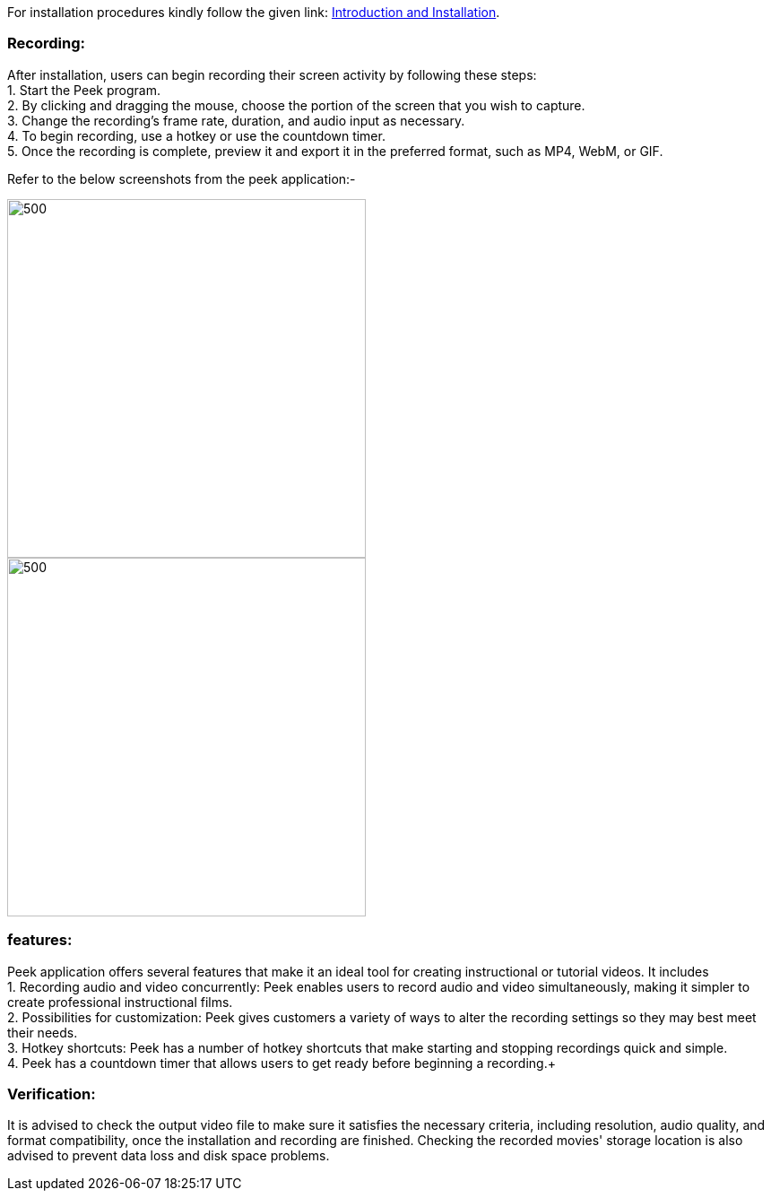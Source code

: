 For installation procedures kindly follow the given link: xref:template-included-file-1.adoc[Introduction and Installation]. +

[[recording]]
=== Recording: +
After installation, users can begin recording their screen activity by following these steps: +
1. Start the Peek program. +
2. By clicking and dragging the mouse, choose the portion of the screen that you wish to capture. +
3. Change the recording's frame rate, duration, and audio input as necessary. +
4. To begin recording, use a hotkey or use the countdown timer. +
5. Once the recording is complete, preview it and export it in the preferred format, such as MP4, WebM, or GIF. +

Refer to the below screenshots from the peek application:-

image::steps1.jpeg[500,400]

image::steps2.jpeg[500,400]


[[features]]
=== features: +
Peek application offers several features that make it an ideal tool for creating instructional or tutorial videos. It includes + 
1. Recording audio and video concurrently: Peek enables users to record audio and video simultaneously, making it simpler to create professional instructional films. + 
2. Possibilities for customization: Peek gives customers a variety of ways to alter the recording settings so they may best meet their needs. +
3. Hotkey shortcuts: Peek has a number of hotkey shortcuts that make starting and stopping recordings quick and simple. + 
4. Peek has a countdown timer that allows users to get ready before beginning a recording.+


[[Verification]]
=== Verification: +
It is advised to check the output video file to make sure it satisfies the necessary criteria, including resolution, audio quality, and format compatibility, once the 
installation and recording are finished. Checking the recorded movies' storage location is also advised to prevent data loss and disk space problems.